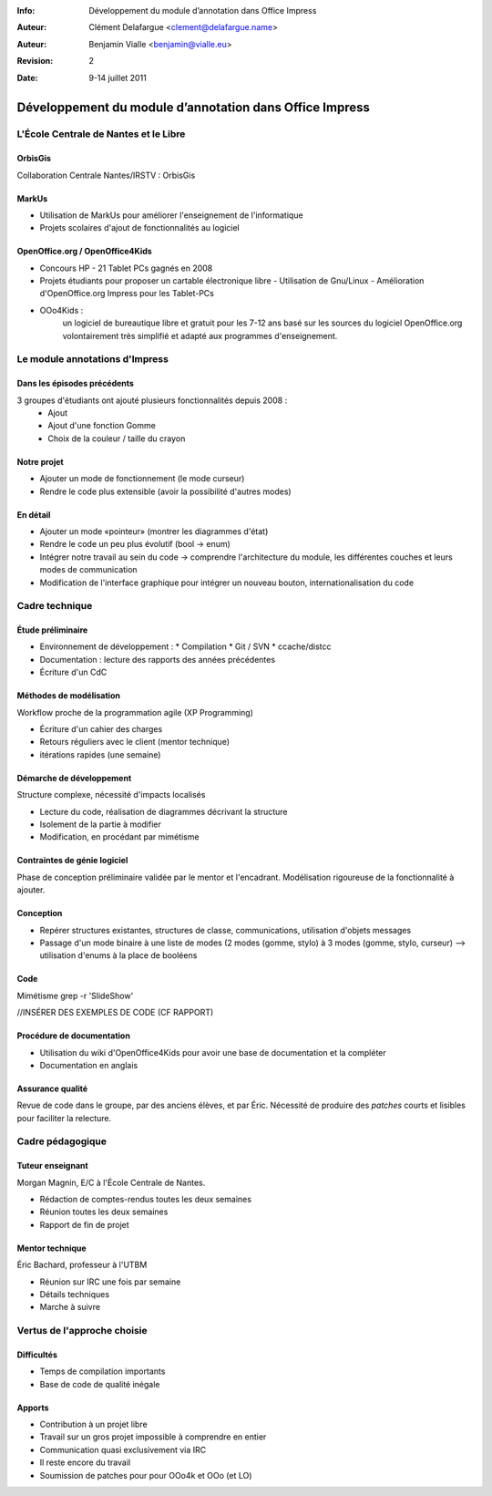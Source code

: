 :Info: Développement du module d’annotation dans Office Impress
:Auteur: Clément Delafargue <clement@delafargue.name>
:Auteur: Benjamin Vialle <benjamin@vialle.eu>
:Revision: $Revision: 2 $
:Date: $Date: 9-14 juillet 2011 $

================================================================================
Développement du module d’annotation dans Office Impress
================================================================================

.. présentation d'educooo ?

L'École Centrale de Nantes et le Libre
================================================================================

OrbisGis
--------------------------------------------------------------------------------
Collaboration Centrale Nantes/IRSTV : OrbisGis

MarkUs
--------------------------------------------------------------------------------

.. Je ne suis pas sure qu'il soit bien de mentionner markus ici. Ne mélangeons
   pas les choux et les carottes :]

- Utilisation de MarkUs pour améliorer l'enseignement de l'informatique
- Projets scolaires d'ajout de fonctionnalités au logiciel

OpenOffice.org / OpenOffice4Kids
--------------------------------------------------------------------------------

- Concours HP - 21 Tablet PCs gagnés en 2008
- Projets étudiants pour proposer un cartable électronique libre
  - Utilisation de Gnu/Linux
  - Amélioration d'OpenOffice.org Impress pour les Tablet-PCs

- OOo4Kids :
   un logiciel de bureautique libre et gratuit pour les 7-12 ans basé sur les
   sources du logiciel OpenOffice.org volontairement très simplifié et adapté
   aux programmes d'enseignement.


Le module annotations d'Impress
================================================================================

Dans les épisodes précédents
--------------------------------------------------------------------------------
.. Pourquoi diviser tout le travail ? Le module d'annotation d'impress
   correspond à *tous* les projets étudiants de centrale nantes. Pas seulement le
   votre. A priori, le titre de la conférence n'est pas "Dev du module
   d'annotation dans O4k lors de l'année 2011".
   A priori, je pense qu'il faut tout présenter comme un bloc.

3 groupes d'étudiants ont ajouté plusieurs fonctionnalités depuis 2008 :
  - Ajout
  - Ajout d'une fonction Gomme
  - Choix de la couleur / taille du crayon

.. figure:: images/screenshot_021.png
   :width: 1200px

Notre projet
--------------------------------------------------------------------------------
- Ajouter un mode de fonctionnement (le mode curseur)
- Rendre le code plus extensible (avoir la possibilité d'autres modes)

.. figure:: images/screenshot_020.png
   :width: 1200px

En détail
--------------------------------------------------------------------------------
- Ajouter un mode «pointeur» (montrer les diagrammes d'état)
- Rendre le code un peu plus évolutif (bool -> enum)
- Intégrer notre travail au sein du code -> comprendre l'architecture du
  module, les différentes couches et leurs modes de communication
- Modification de l'interface graphique pour intégrer un nouveau bouton,
  internationalisation du code

Cadre technique
================================================================================

Étude préliminaire
--------------------------------------------------------------------------------
- Environnement de développement :
  * Compilation
  * Git / SVN
  * ccache/distcc

- Documentation : lecture des rapports des années précédentes
- Écriture d'un CdC

Méthodes de modélisation
--------------------------------------------------------------------------------
Workflow proche de la programmation agile (XP Programming)

* Écriture d'un cahier des charges
* Retours réguliers avec le client (mentor technique)
* itérations rapides (une semaine)

Démarche de développement
--------------------------------------------------------------------------------

Structure complexe, nécessité d'impacts localisés

* Lecture du code, réalisation de diagrammes décrivant la structure
* Isolement de la partie à modifier
* Modification, en procédant par mimétisme

.. une meilleure image est le schéma d'Olivier, repris dans notre rapport avec
  la description des modules
.. figure:: images/libreoffice_sd.png
   :width: 1200px


Contraintes de génie logiciel
--------------------------------------------------------------------------------

Phase de conception préliminaire validée par le mentor et l'encadrant.
Modélisation rigoureuse de la fonctionnalité à ajouter.

Conception
--------------------------------------------------------------------------------
- Repérer structures existantes, structures de classe, communications,
  utilisation d'objets messages

- Passage d'un mode binaire à une liste de modes (2 modes (gomme, stylo) à 3
  modes (gomme, stylo, curseur) --> utilisation d'enums à la place de booléens

Code
--------------------------------------------------------------------------------
Mimétisme
grep -r 'SlideShow'

//INSÉRER DES EXEMPLES DE CODE (CF RAPPORT)

Procédure de documentation
--------------------------------------------------------------------------------

* Utilisation du wiki d'OpenOffice4Kids pour avoir une base de documentation et
  la compléter

* Documentation en anglais

.. http://wiki.ooo4kids.org/index.php/User:Bvialle

Assurance qualité
--------------------------------------------------------------------------------

.. cough, cough... Je suis très honorée, mais à mon avis, on peut enlever
  "revu de code par des anciens élèves". J'en ai fait une seule, et elle a
  servie à rien.

Revue de code dans le groupe, par des anciens élèves, et par Éric.
Nécessité de produire des *patches* courts et lisibles pour faciliter la
relecture.

Cadre pédagogique
================================================================================

.. Je ne suis pas sure que cette partie soit "utile". On parle principalement
   de développement ici. Si on garde un partie "cadre pédagogique", je pense
   qu'il faut insister sur ce qui est propre à OOo

Tuteur enseignant
--------------------------------------------------------------------------------
Morgan Magnin, E/C à l'École Centrale de Nantes.

- Rédaction de comptes-rendus toutes les deux semaines
- Réunion toutes les deux semaines
- Rapport de fin de projet


Mentor technique
--------------------------------------------------------------------------------
Éric Bachard, professeur à l'UTBM

- Réunion sur IRC une fois par semaine
- Détails techniques
- Marche à suivre

Vertus de l'approche choisie
================================================================================

Difficultés
--------------------------------------------------------------------------------
- Temps de compilation importants
- Base de code de qualité inégale

Apports
--------------------------------------------------------------------------------
- Contribution à un projet libre
- Travail sur un gros projet impossible à comprendre en entier
- Communication quasi exclusivement via IRC
- Il reste encore du travail

- Soumission de patches pour pour OOo4k et OOo (et LO)
